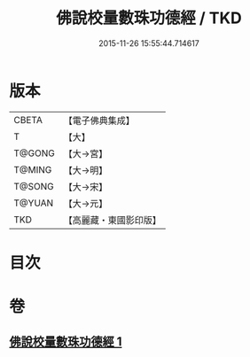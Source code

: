 #+TITLE: 佛說校量數珠功德經 / TKD
#+DATE: 2015-11-26 15:55:44.714617
* 版本
 |     CBETA|【電子佛典集成】|
 |         T|【大】     |
 |    T@GONG|【大→宮】   |
 |    T@MING|【大→明】   |
 |    T@SONG|【大→宋】   |
 |    T@YUAN|【大→元】   |
 |       TKD|【高麗藏・東國影印版】|

* 目次
* 卷
** [[file:KR6i0492_001.txt][佛說校量數珠功德經 1]]
